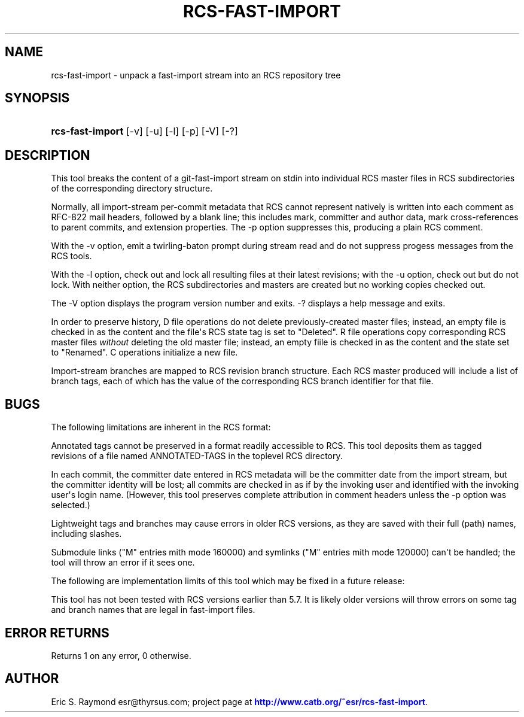 '\" t
.\"     Title: rcs-fast-import
.\"    Author: [see the "AUTHOR" section]
.\" Generator: DocBook XSL Stylesheets v1.76.1 <http://docbook.sf.net/>
.\"      Date: 09/03/2013
.\"    Manual: Development Tools
.\"    Source: rcs-fast-import
.\"  Language: English
.\"
.TH "RCS\-FAST\-IMPORT" "1" "09/03/2013" "rcs\-fast\-import" "Development Tools"
.\" -----------------------------------------------------------------
.\" * Define some portability stuff
.\" -----------------------------------------------------------------
.\" ~~~~~~~~~~~~~~~~~~~~~~~~~~~~~~~~~~~~~~~~~~~~~~~~~~~~~~~~~~~~~~~~~
.\" http://bugs.debian.org/507673
.\" http://lists.gnu.org/archive/html/groff/2009-02/msg00013.html
.\" ~~~~~~~~~~~~~~~~~~~~~~~~~~~~~~~~~~~~~~~~~~~~~~~~~~~~~~~~~~~~~~~~~
.ie \n(.g .ds Aq \(aq
.el       .ds Aq '
.\" -----------------------------------------------------------------
.\" * set default formatting
.\" -----------------------------------------------------------------
.\" disable hyphenation
.nh
.\" disable justification (adjust text to left margin only)
.ad l
.\" -----------------------------------------------------------------
.\" * MAIN CONTENT STARTS HERE *
.\" -----------------------------------------------------------------
.SH "NAME"
rcs-fast-import \- unpack a fast\-import stream into an RCS repository tree
.SH "SYNOPSIS"
.HP \w'\fBrcs\-fast\-import\fR\ 'u
\fBrcs\-fast\-import\fR [\-v] [\-u] [\-l] [\-p] [\-V] [\-?]
.SH "DESCRIPTION"
.PP
This tool breaks the content of a git\-fast\-import stream on stdin into individual RCS master files in RCS subdirectories of the corresponding directory structure\&.
.PP
Normally, all import\-stream per\-commit metadata that RCS cannot represent natively is written into each comment as RFC\-822 mail headers, followed by a blank line; this includes mark, committer and author data, mark cross\-references to parent commits, and extension properties\&. The \-p option suppresses this, producing a plain RCS comment\&.
.PP
With the \-v option, emit a twirling\-baton prompt during stream read and do not suppress progess messages from the RCS tools\&.
.PP
With the \-l option, check out and lock all resulting files at their latest revisions; with the \-u option, check out but do not lock\&. With neither option, the RCS subdirectories and masters are created but no working copies checked out\&.
.PP
The \-V option displays the program version number and exits\&. \-? displays a help message and exits\&.
.PP
In order to preserve history, D file operations do not delete previously\-created master files; instead, an empty file is checked in as the content and the file\*(Aqs RCS state tag is set to "Deleted"\&. R file operations copy corresponding RCS master files
\fIwithout \fR
deleting the old master file; instead, an empty fiile is checked in as the content and the state set to "Renamed"\&. C operations initialize a new file\&.
.PP
Import\-stream branches are mapped to RCS revision branch structure\&. Each RCS master produced will include a list of branch tags, each of which has the value of the corresponding RCS branch identifier for that file\&.
.SH "BUGS"
.PP
The following limitations are inherent in the RCS format:
.PP
Annotated tags cannot be preserved in a format readily accessible to RCS\&. This tool deposits them as tagged revisions of a file named
ANNOTATED\-TAGS
in the toplevel RCS directory\&.
.PP
In each commit, the committer date entered in RCS metadata will be the committer date from the import stream, but the committer identity will be lost; all commits are checked in as if by the invoking user and identified with the invoking user\*(Aqs login name\&. (However, this tool preserves complete attribution in comment headers unless the \-p option was selected\&.)
.PP
Lightweight tags and branches may cause errors in older RCS versions, as they are saved with their full (path) names, including slashes\&.
.PP
Submodule links ("M" entries mith mode 160000) and symlinks ("M" entries mith mode 120000) can\*(Aqt be handled; the tool will throw an error if it sees one\&.
.PP
The following are implementation limits of this tool which may be fixed in a future release:
.PP
This tool has not been tested with RCS versions earlier than 5\&.7\&. It is likely older versions will throw errors on some tag and branch names that are legal in fast\-import files\&.
.SH "ERROR RETURNS"
.PP
Returns 1 on any error, 0 otherwise\&.
.SH "AUTHOR"
.PP
Eric S\&. Raymond
esr@thyrsus\&.com; project page at
\m[blue]\fBhttp://www\&.catb\&.org/~esr/rcs\-fast\-import\fR\m[]\&.
